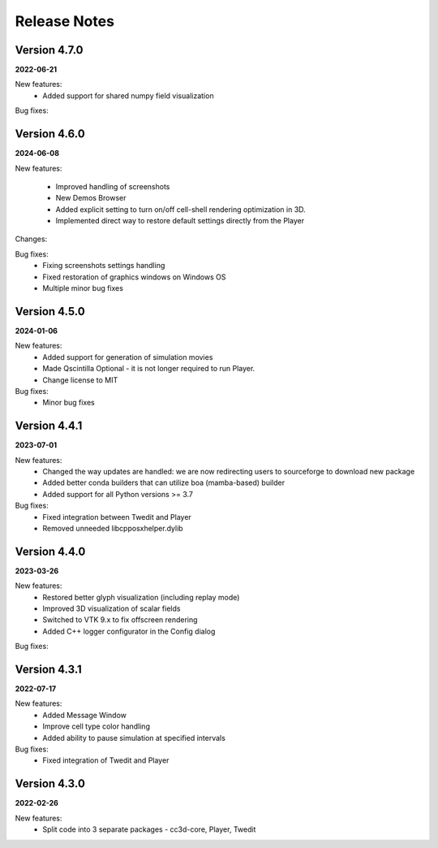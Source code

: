 Release Notes
=============

Version 4.7.0
-------------
**2022-06-21**

New features:
 - Added support for shared numpy field visualization

Bug fixes:

Version 4.6.0
-------------
**2024-06-08**

New features:

 - Improved handling of screenshots
 - New Demos Browser
 - Added explicit setting to turn on/off cell-shell rendering optimization in 3D.
 - Implemented direct way to restore default settings directly from the Player

Changes:

Bug fixes:
    - Fixing screenshots settings handling
    - Fixed restoration of graphics windows on Windows OS
    - Multiple minor bug fixes




Version 4.5.0
-------------
**2024-01-06**

New features:
 - Added support for generation of simulation movies
 - Made Qscintilla Optional - it is not longer required to run Player.
 - Change license to MIT

Bug fixes:
 - Minor bug fixes



Version 4.4.1
-------------
**2023-07-01**

New features:
 - Changed the way updates are handled: we are now redirecting users to sourceforge to download new package
 - Added better conda builders that can utilize boa (mamba-based) builder
 - Added support for all Python versions >= 3.7

Bug fixes:
 - Fixed integration between Twedit and Player
 - Removed unneeded libcpposxhelper.dylib


Version 4.4.0
-------------
**2023-03-26**

New features:
 - Restored better glyph visualization (including replay mode)
 - Improved 3D visualization of scalar fields
 - Switched to VTK 9.x to fix offscreen rendering
 - Added C++ logger configurator in the Config dialog

Bug fixes:


Version 4.3.1
-------------
**2022-07-17**

New features:
 - Added Message Window
 - Improve cell type color handling
 - Added ability to pause simulation at specified intervals

Bug fixes:
 - Fixed integration of Twedit and Player


Version 4.3.0
-------------
**2022-02-26**

New features:
 - Split code into 3 separate packages - cc3d-core, Player, Twedit


